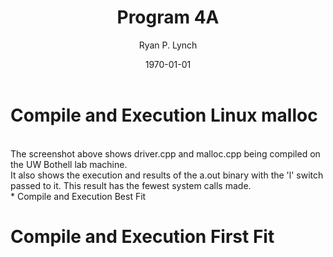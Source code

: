 #+title: Program 4A
#+author: Ryan P. Lynch
#+date: \today
#+latex_compiler: xelatex
#+latex_header: \usepackage{libertine} \usepackage{amsmath}
#+latex_header: \usepackage[width=200.00mm, height=240.00mm, left=3cm, right=3cm, top=3 cm, bottom=3cm]{geometry}
#+latex_header: \usepackage{graphicx}
#+latex_header: \graphicspath{ {./images/} }
#+latex_header: \usepackage{multicol}
#+LATEX_CLASS: article
#+LATEX_CLASS_OPTIONS: [a4paper,11pt,twoside]
#+OPTIONS: toc:nil num:nil

* Compile and Execution Linux malloc
\noindent
\includegraphics[width=0.5\textwidth]{linux_malloc}\\
The screenshot above shows driver.cpp and malloc.cpp being compiled on the UW Bothell lab machine.\\
It also shows the execution and results of the a.out binary with the 'l' switch passed to it. This result has the fewest system calls made.\\
* Compile and Execution Best Fit
\begin{multicols}{2}
\noindent
\includegraphics[width=0.5\textwidth]{ryan_b-malloc}
\noindent
The screenshot to the left shows driver.cpp and malloc.cpp being compiled on the UW Bothell lab machine.\\
\\
It also shows the execution and results of the a.out binary with the 'b' switch passed to it. Less system calls are made here than when the 'f' switch is used.\\
\end{multicols}
* Compile and Execution First Fit
\begin{multicols}{2}
\noindent
\includegraphics[width=0.5\textwidth]{ryan_f-malloc}
\noindent
The screenshot to the left shows driver.cpp and malloc.cpp being compiled on the UW Bothell lab machine.\\
\\
It also shows the execution and results of the a.out binary with the 'f' switch passed to it. More system calls are made here than when the 'b' switch is used.\\
\end{multicols}
